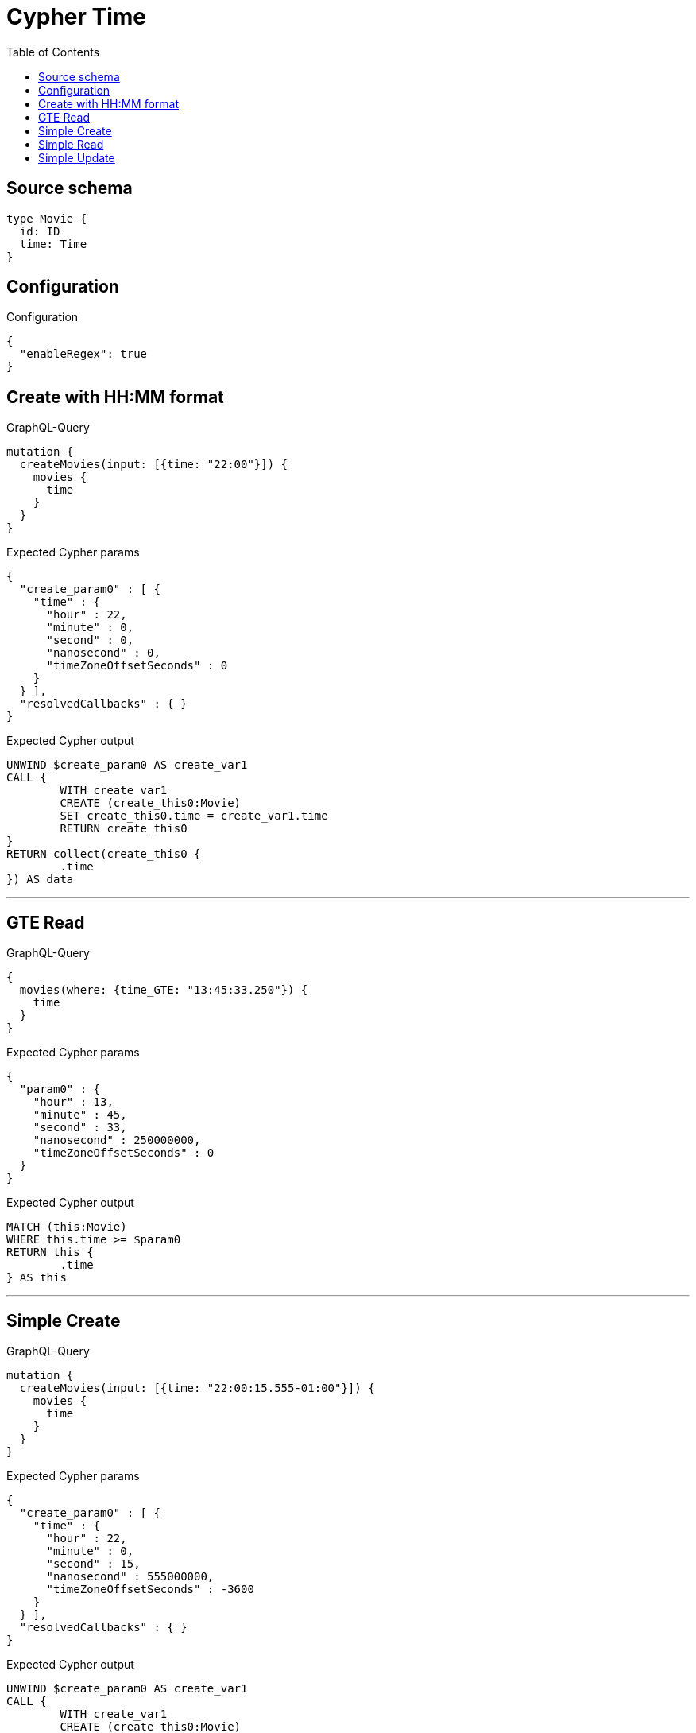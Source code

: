 :toc:

= Cypher Time

== Source schema

[source,graphql,schema=true]
----
type Movie {
  id: ID
  time: Time
}
----

== Configuration

.Configuration
[source,json,schema-config=true]
----
{
  "enableRegex": true
}
----
== Create with HH:MM format

.GraphQL-Query
[source,graphql]
----
mutation {
  createMovies(input: [{time: "22:00"}]) {
    movies {
      time
    }
  }
}
----

.Expected Cypher params
[source,json]
----
{
  "create_param0" : [ {
    "time" : {
      "hour" : 22,
      "minute" : 0,
      "second" : 0,
      "nanosecond" : 0,
      "timeZoneOffsetSeconds" : 0
    }
  } ],
  "resolvedCallbacks" : { }
}
----

.Expected Cypher output
[source,cypher]
----
UNWIND $create_param0 AS create_var1
CALL {
	WITH create_var1
	CREATE (create_this0:Movie)
	SET create_this0.time = create_var1.time
	RETURN create_this0
}
RETURN collect(create_this0 {
	.time
}) AS data
----

'''

== GTE Read

.GraphQL-Query
[source,graphql]
----
{
  movies(where: {time_GTE: "13:45:33.250"}) {
    time
  }
}
----

.Expected Cypher params
[source,json]
----
{
  "param0" : {
    "hour" : 13,
    "minute" : 45,
    "second" : 33,
    "nanosecond" : 250000000,
    "timeZoneOffsetSeconds" : 0
  }
}
----

.Expected Cypher output
[source,cypher]
----
MATCH (this:Movie)
WHERE this.time >= $param0
RETURN this {
	.time
} AS this
----

'''

== Simple Create

.GraphQL-Query
[source,graphql]
----
mutation {
  createMovies(input: [{time: "22:00:15.555-01:00"}]) {
    movies {
      time
    }
  }
}
----

.Expected Cypher params
[source,json]
----
{
  "create_param0" : [ {
    "time" : {
      "hour" : 22,
      "minute" : 0,
      "second" : 15,
      "nanosecond" : 555000000,
      "timeZoneOffsetSeconds" : -3600
    }
  } ],
  "resolvedCallbacks" : { }
}
----

.Expected Cypher output
[source,cypher]
----
UNWIND $create_param0 AS create_var1
CALL {
	WITH create_var1
	CREATE (create_this0:Movie)
	SET create_this0.time = create_var1.time
	RETURN create_this0
}
RETURN collect(create_this0 {
	.time
}) AS data
----

'''

== Simple Read

.GraphQL-Query
[source,graphql]
----
{
  movies(where: {time: "12:00:00"}) {
    time
  }
}
----

.Expected Cypher params
[source,json]
----
{
  "param0" : {
    "hour" : 12,
    "minute" : 0,
    "second" : 0,
    "nanosecond" : 0,
    "timeZoneOffsetSeconds" : 0
  }
}
----

.Expected Cypher output
[source,cypher]
----
MATCH (this:Movie)
WHERE this.time = $param0
RETURN this {
	.time
} AS this
----

'''

== Simple Update

.GraphQL-Query
[source,graphql]
----
mutation {
  updateMovies(update: {time: "09:24:40.845512+06:30"}) {
    movies {
      id
      time
    }
  }
}
----

.Expected Cypher params
[source,json]
----
{
  "resolvedCallbacks" : { },
  "this_update_time" : {
    "hour" : 9,
    "minute" : 24,
    "second" : 40,
    "nanosecond" : 845512000,
    "timeZoneOffsetSeconds" : 23400
  }
}
----

.Expected Cypher output
[source,cypher]
----
MATCH (this:Movie)
SET this.time = $this_update_time
RETURN collect(DISTINCT this {
	.id,
	.time
}) AS data
----

'''

